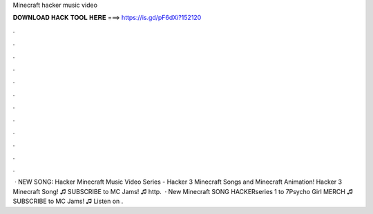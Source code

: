Minecraft hacker music video

𝐃𝐎𝐖𝐍𝐋𝐎𝐀𝐃 𝐇𝐀𝐂𝐊 𝐓𝐎𝐎𝐋 𝐇𝐄𝐑𝐄 ===> https://is.gd/pF6dXi?152120

.

.

.

.

.

.

.

.

.

.

.

.

 · NEW SONG: Hacker Minecraft Music Video Series - Hacker 3 Minecraft Songs and Minecraft Animation! Hacker 3 Minecraft Song! ♫ SUBSCRIBE to MC Jams! ♫ http.  · New Minecraft SONG HACKERseries 1 to 7Psycho Girl MERCH ♫ SUBSCRIBE to MC Jams! ♫  Listen on .